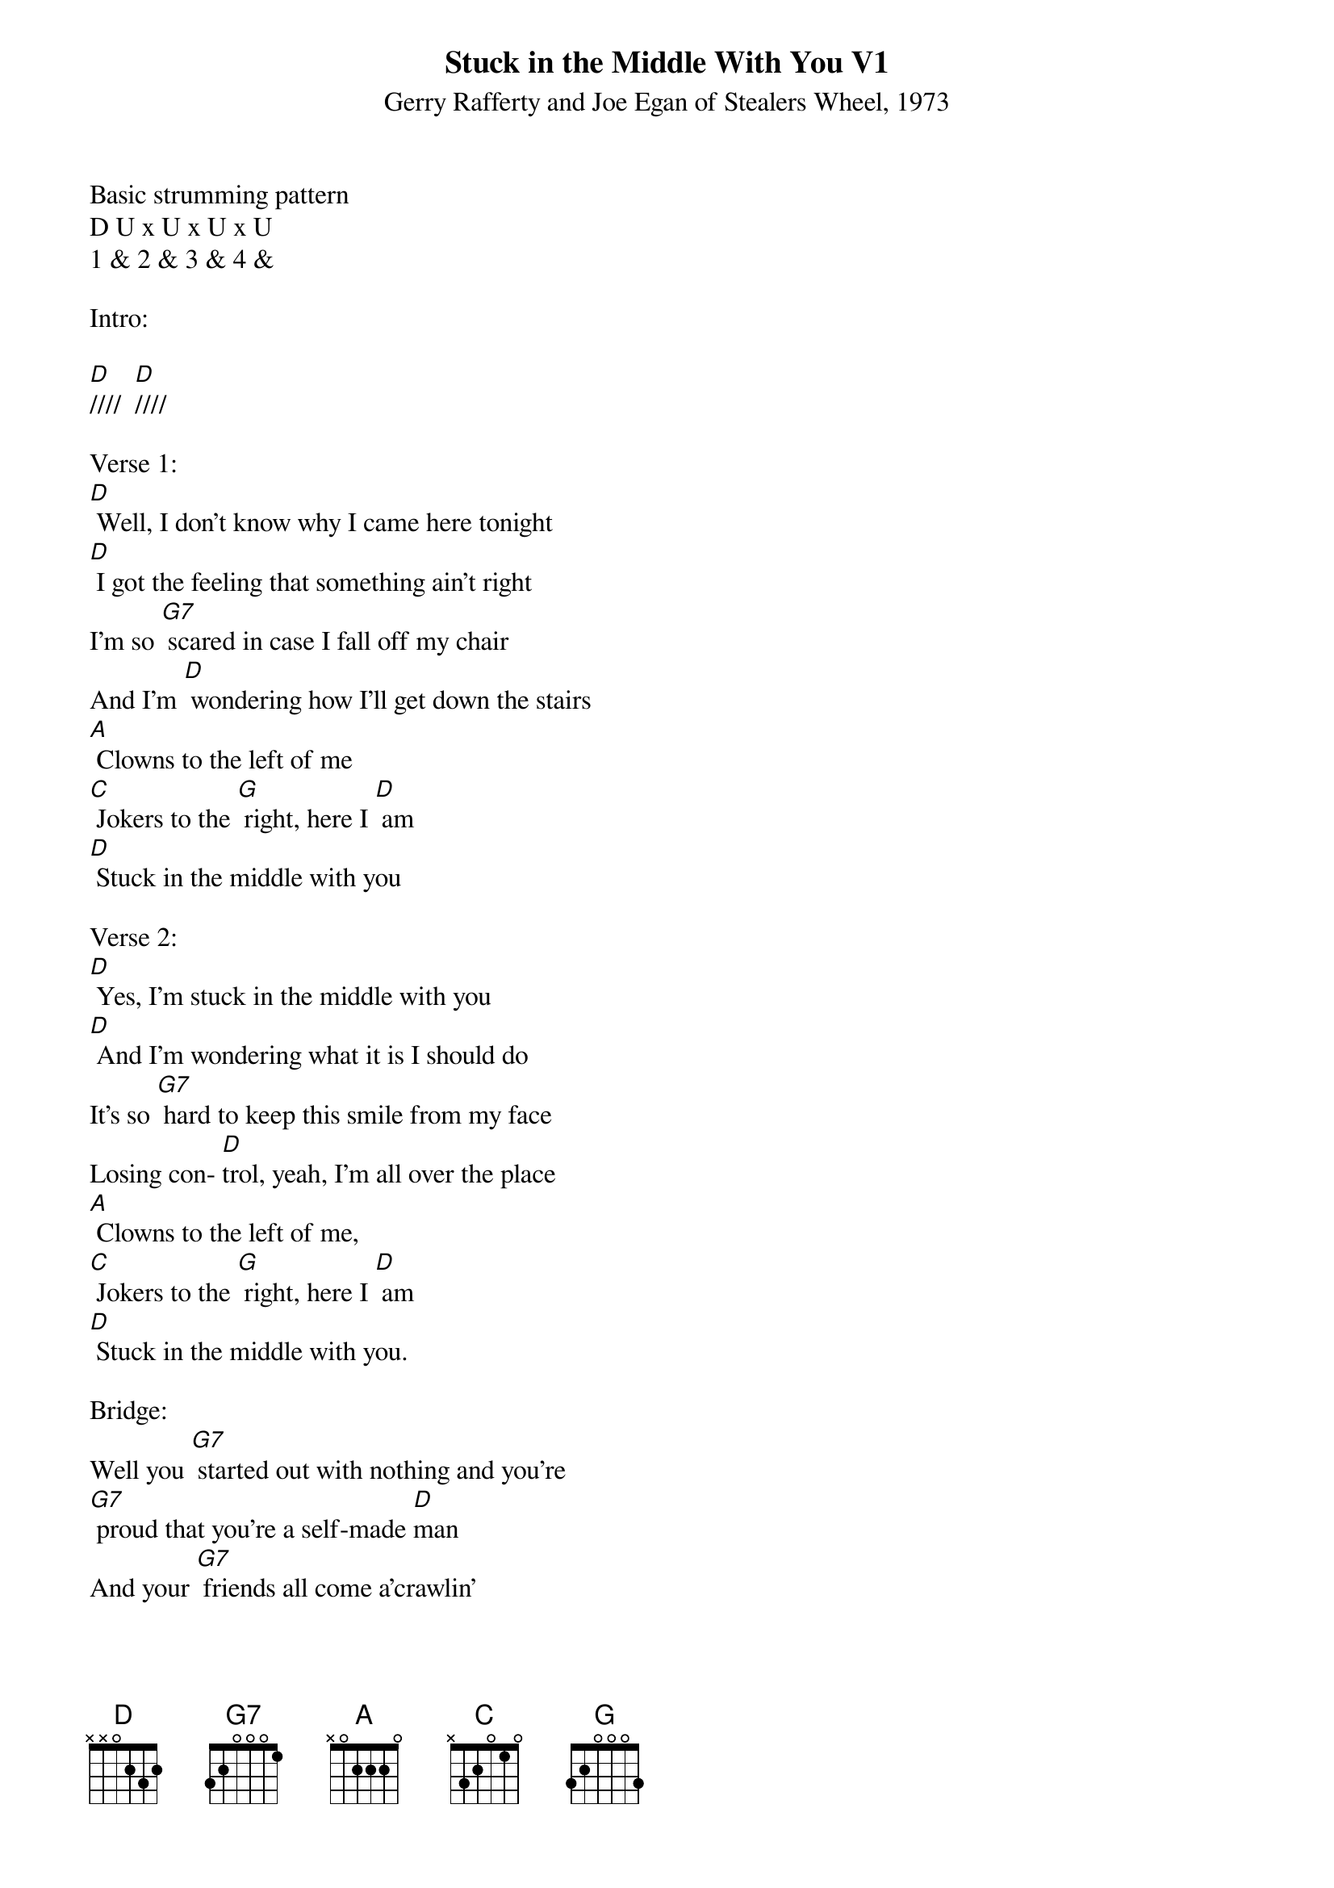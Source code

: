{title:Stuck in the Middle With You V1}
{subtitle:Gerry Rafferty and Joe Egan of Stealers Wheel, 1973}
{key:D}

Basic strumming pattern
D U x U x U x U
1 & 2 & 3 & 4 &

Intro:

[D]////  [D]////

Verse 1:
[D] Well, I don't know why I came here tonight
[D] I got the feeling that something ain't right
I'm so [G7] scared in case I fall off my chair
And I'm [D] wondering how I'll get down the stairs
[A] Clowns to the left of me
[C] Jokers to the [G] right, here I [D] am
[D] Stuck in the middle with you

Verse 2:
[D] Yes, I'm stuck in the middle with you
[D] And I'm wondering what it is I should do
It's so [G7] hard to keep this smile from my face
Losing con- [D]trol, yeah, I'm all over the place
[A] Clowns to the left of me,
[C] Jokers to the [G] right, here I [D] am
[D] Stuck in the middle with you.

Bridge:
Well you [G7] started out with nothing and you're
[G7] proud that you're a self-made [D]man
And your [G7] friends all come a'crawlin'
[G7] slap you on the back and say

[D(HOLD)] Please ...  [Am7(HOLD)] Please ...

[D(strum)]

Verse 3:
[D] Trying to make some sense of it all
[D] But I can see that it makes no sense at all
Is it [G7] cool to go to sleep on the floor?
Cause I [D] don't think that I can take any more
[A] Clowns to the left of me,
[C] Jokers to the [G]right, here I [D] am,

Stuck in the middle with you.

Instrumental Verse

&blue/[D] Well, I don't know why I came here tonight
&blue/[D] I got the feeling that something ain't right
&blue/I'm so [G7] scared in case I fall off my chair
&blue/And I'm [D] wondering how I'll get down the stairs
&blue/[A] Clowns to the left of me
&blue/[C] Jokers to the [G] right, here I [D] am
&blue/[D] Stuck in the middle with you

Bridge:
Well you [G7] started out with nothing and you're
[G7] proud that you're a self-made [D]man
And your [G7] friends all come a'crawlin'
[G7] slap you on the back and say

[D(HOLD)] Please ...  [Am7(HOLD)] Please ...

[D(strum)]

Verse 4:
[D] Well, I don't know why I came here tonight
[D] I got the feeling that something ain't right
I'm so [G7] scared in case I fall off my chair
And I'm [D] wondering how I'll get down the stairs
[A] Clowns to the left of me
[C] Jokers to the [G] right, here I [D] am

Stuck in the middle with you.

Yes, I'm [D] stuck in the middle with you
[D] Stuck in the middle with you

Here I am, stuck in the middle with you
[D] [D(HOLD)]
